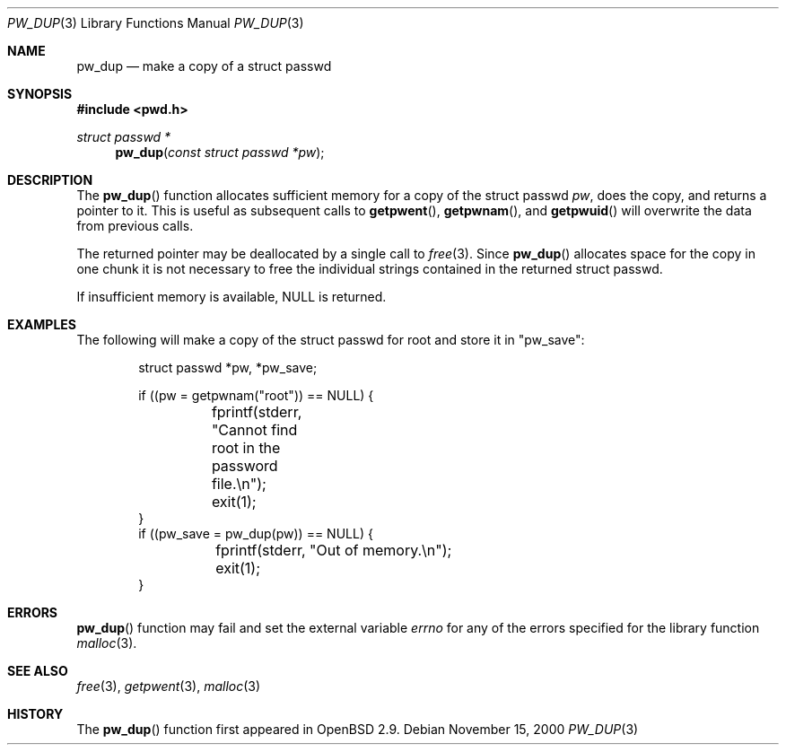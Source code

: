 .\"	$OpenBSD: src/lib/libc/gen/pw_dup.3,v 1.3 2002/07/18 19:09:19 millert Exp $
.\"
.\" Copyright (c) 2000 Todd C. Miller <Todd.Miller@courtesan.com>
.\" All rights reserved.
.\"
.\" Redistribution and use in source and binary forms, with or without
.\" modification, are permitted provided that the following conditions
.\" are met:
.\" 1. Redistributions of source code must retain the above copyright
.\"    notice, this list of conditions and the following disclaimer.
.\" 2. Redistributions in binary form must reproduce the above copyright
.\"    notice, this list of conditions and the following disclaimer in the
.\"    documentation and/or other materials provided with the distribution.
.\" 3. The name of the author may not be used to endorse or promote products
.\"    derived from this software without specific prior written permission.
.\"
.\" THIS SOFTWARE IS PROVIDED ``AS IS'' AND ANY EXPRESS OR IMPLIED WARRANTIES,
.\" INCLUDING, BUT NOT LIMITED TO, THE IMPLIED WARRANTIES OF MERCHANTABILITY
.\" AND FITNESS FOR A PARTICULAR PURPOSE ARE DISCLAIMED.  IN NO EVENT SHALL
.\" THE AUTHOR BE LIABLE FOR ANY DIRECT, INDIRECT, INCIDENTAL, SPECIAL,
.\" EXEMPLARY, OR CONSEQUENTIAL DAMAGES (INCLUDING, BUT NOT LIMITED TO,
.\" PROCUREMENT OF SUBSTITUTE GOODS OR SERVICES; LOSS OF USE, DATA, OR PROFITS;
.\" OR BUSINESS INTERRUPTION) HOWEVER CAUSED AND ON ANY THEORY OF LIABILITY,
.\" WHETHER IN CONTRACT, STRICT LIABILITY, OR TORT (INCLUDING NEGLIGENCE OR
.\" OTHERWISE) ARISING IN ANY WAY OUT OF THE USE OF THIS SOFTWARE, EVEN IF
.\" ADVISED OF THE POSSIBILITY OF SUCH DAMAGE.
.\"
.Dd November 15, 2000
.Dt PW_DUP 3
.Os
.Sh NAME
.Nm pw_dup
.Nd make a copy of a struct passwd
.Sh SYNOPSIS
.Fd #include <pwd.h>
.Ft struct passwd *
.Fn pw_dup "const struct passwd *pw"
.Sh DESCRIPTION
The
.Fn pw_dup
function allocates sufficient memory for a copy of the struct passwd
.Fa pw ,
does the copy, and returns a pointer to it.
This is useful as subsequent calls to
.Fn getpwent ,
.Fn getpwnam ,
and
.Fn getpwuid
will overwrite the data from previous calls.
.Pp
The returned pointer may be deallocated by a single call to
.Xr free 3 .
Since
.Fn pw_dup
allocates space for the copy in one chunk it is not necessary to free
the individual strings contained in the returned struct passwd.
.Pp
If insufficient memory is available,
.Dv NULL
is returned.
.Sh EXAMPLES
The following will make a copy of the struct passwd for root and
store it in
.Qq pw_save :
.Bd -literal -offset indent
struct passwd *pw, *pw_save;

if ((pw = getpwnam("root")) == NULL) {
	fprintf(stderr, "Cannot find root in the password file.\en");
	exit(1);
}
if ((pw_save = pw_dup(pw)) == NULL) {
	fprintf(stderr, "Out of memory.\en");
	exit(1);
}
.Ed
.Sh ERRORS
.Fn pw_dup
function may fail and set the external variable
.Va errno
for any of the errors specified for the library function
.Xr malloc 3 .
.Sh SEE ALSO
.Xr free 3 ,
.Xr getpwent 3 ,
.Xr malloc 3
.Sh HISTORY
The
.Fn pw_dup
function first appeared in
.Ox 2.9 .
